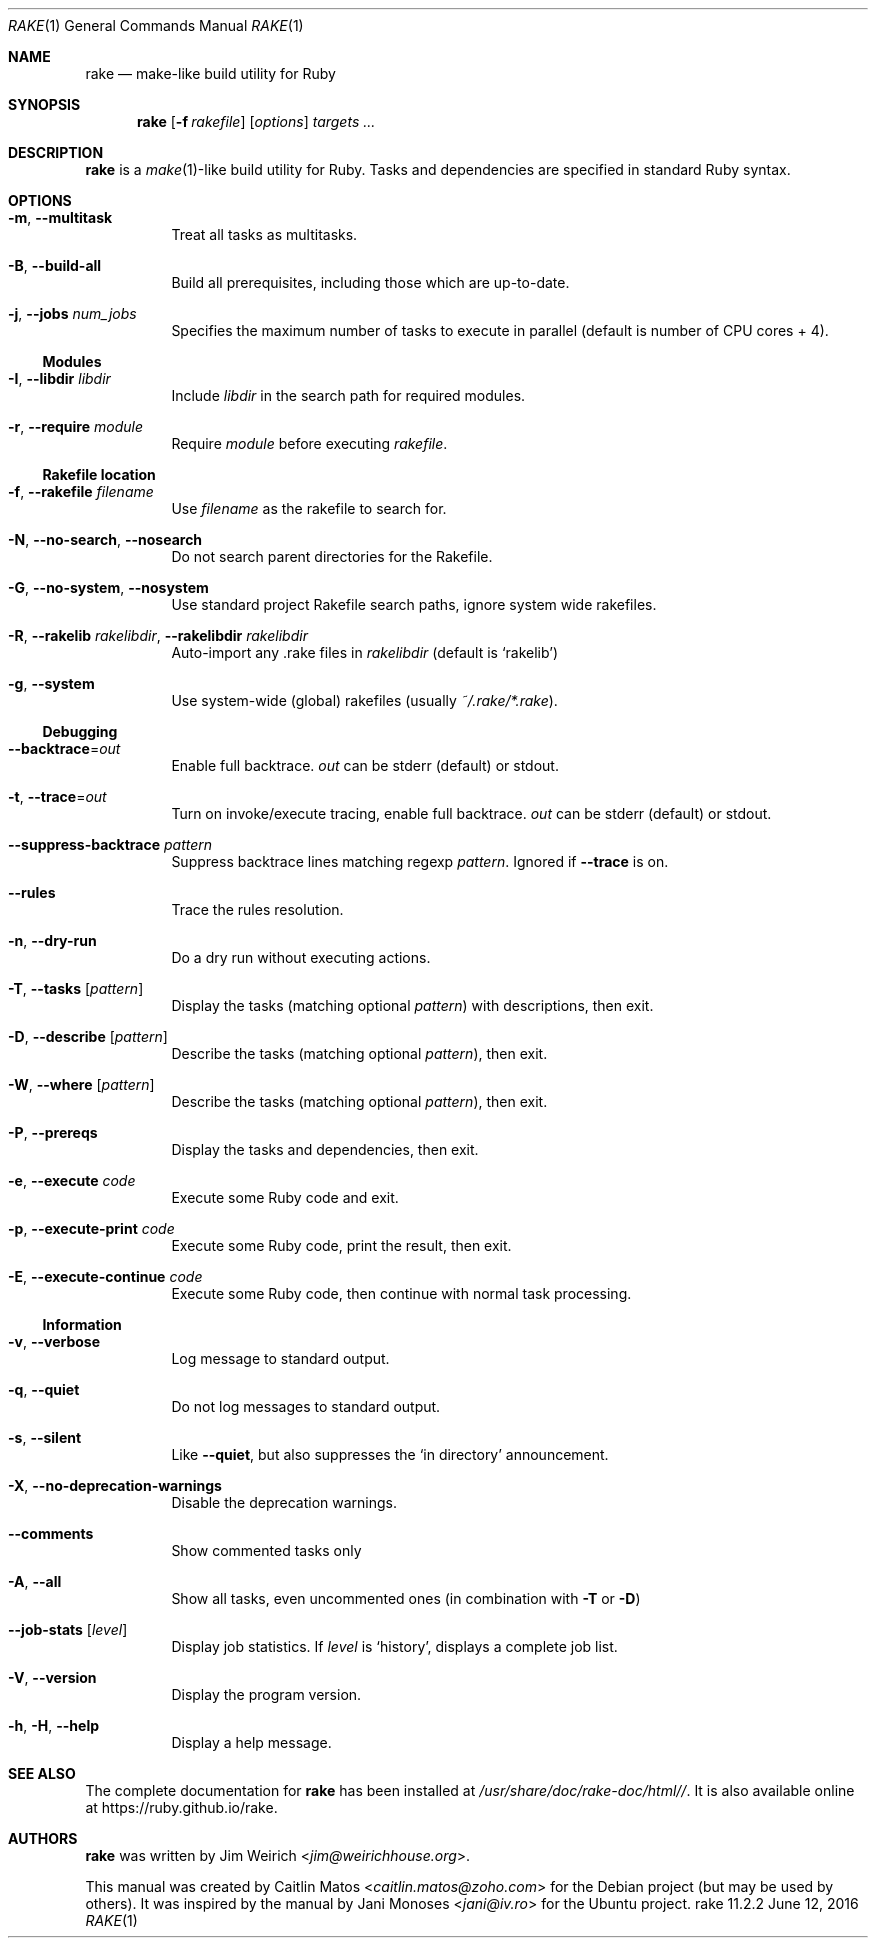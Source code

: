.Dd June 12, 2016
.Dt RAKE 1
.Os rake 11.2.2
.Sh NAME
.Nm rake
.Nd make-like build utility for Ruby
.Sh SYNOPSIS
.Nm
.Op Fl f Ar rakefile
.Op Ar options
.Ar targets ...
.Sh DESCRIPTION
.Nm
is a
.Xr make 1 Ns -like
build utility for Ruby.
Tasks and dependencies are specified in standard Ruby syntax.
.Sh OPTIONS
.Bl -tag -width Ds
.It Fl m , Fl -multitask
Treat all tasks as multitasks.
.It Fl B , Fl -build-all
Build all prerequisites, including those which are up\-to\-date.
.It Fl j , Fl -jobs Ar num_jobs
Specifies the maximum number of tasks to execute in parallel (default is number of CPU cores + 4).
.El
.Ss Modules
.Bl -tag -width Ds
.It Fl I , Fl -libdir Ar libdir
Include
.Ar libdir
in the search path for required modules.
.It Fl r , Fl -require Ar module
Require
.Ar module
before executing
.Pa rakefile .
.El
.Ss Rakefile location
.Bl -tag -width Ds
.It Fl f , Fl -rakefile Ar filename
Use
.Ar filename
as the rakefile to search for.
.It Fl N , Fl -no-search , Fl -nosearch
Do not search parent directories for the Rakefile.
.It Fl G , Fl -no-system , Fl -nosystem
Use standard project Rakefile search paths, ignore system wide rakefiles.
.It Fl R , Fl -rakelib Ar rakelibdir , Fl -rakelibdir Ar rakelibdir
Auto-import any .rake files in
.Ar rakelibdir
(default is
.Sq rakelib )
.It Fl g , Fl -system
Use system-wide (global) rakefiles (usually
.Pa ~/.rake/*.rake ) .
.El
.Ss Debugging
.Bl -tag -width Ds
.It Fl -backtrace Ns = Ns Ar out
Enable full backtrace.
.Ar out
can be
.Dv stderr
(default) or
.Dv stdout .
.It Fl t , Fl -trace Ns = Ns Ar out
Turn on invoke/execute tracing, enable full backtrace.
.Ar out
can be
.Dv stderr
(default) or
.Dv stdout .
.It Fl -suppress-backtrace Ar pattern
Suppress backtrace lines matching regexp
.Ar pattern .
Ignored if
.Fl -trace
is on.
.It Fl -rules
Trace the rules resolution.
.It Fl n , Fl -dry-run
Do a dry run without executing actions.
.It Fl T , Fl -tasks Op Ar pattern
Display the tasks (matching optional
.Ar pattern )
with descriptions, then exit.
.It Fl D , Fl -describe Op Ar pattern
Describe the tasks (matching optional
.Ar pattern ) ,
then exit.
.It Fl W , Fl -where Op Ar pattern
Describe the tasks (matching optional
.Ar pattern ) ,
then exit.
.It Fl P , Fl -prereqs
Display the tasks and dependencies, then exit.
.It Fl e , Fl -execute Ar code
Execute some Ruby code and exit.
.It Fl p , Fl -execute-print Ar code
Execute some Ruby code, print the result, then exit.
.It Fl E , Fl -execute-continue Ar code
Execute some Ruby code, then continue with normal task processing.
.El
.Ss Information
.Bl -tag -width Ds
.It Fl v , Fl -verbose
Log message to standard output.
.It Fl q , Fl -quiet
Do not log messages to standard output.
.It Fl s , Fl -silent
Like
.Fl -quiet ,
but also suppresses the
.Sq in directory
announcement.
.It Fl X , Fl -no-deprecation-warnings
Disable the deprecation warnings.
.It Fl -comments
Show commented tasks only
.It Fl A , Fl -all
Show all tasks, even uncommented ones (in combination with
.Fl T
or
.Fl D )
.It Fl -job-stats Op Ar level
Display job statistics.
If
.Ar level
is
.Sq history ,
displays a complete job list.
.It Fl V , Fl -version
Display the program version.
.It Fl h , Fl H , Fl -help
Display a help message.
.El
.Sh SEE ALSO
The complete documentation for
.Nm rake
has been installed at
.Pa /usr/share/doc/rake-doc/html// .
It is also available online at
.Lk https://ruby.github.io/rake .
.Sh AUTHORS
.An -nosplit
.Nm
was written by
.An Jim Weirich Aq Mt jim@weirichhouse.org .
.Pp
This manual was created by
.An Caitlin Matos Aq Mt caitlin.matos@zoho.com
for the Debian project (but may be used by others).
It was inspired by the manual by
.An Jani Monoses Aq Mt jani@iv.ro
for the Ubuntu project.
